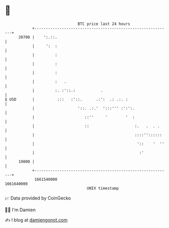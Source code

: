 * 👋

#+begin_example
                                   BTC price last 24 hours                    
               +------------------------------------------------------------+ 
         20700 |    ':.::.                                                  | 
               |     ':  :                                                  | 
               |         :                                                  | 
               |         :                                                  | 
               |         :                                                  | 
               |         :   .                                              | 
               |         :. :'::.:           .                              | 
   $ USD       |          :::   :'::.      .:':  .: .:. :                   | 
               |                   '::. .:.'  ':::''' :':':.                | 
               |                      ::''     '        '  :                | 
               |                      ::                    :.   .  . .     | 
               |                                            ::::''::::::    | 
               |                                             '::    '  ''   | 
               |                                              :'            | 
         19800 |                                                            | 
               +------------------------------------------------------------+ 
                1661540000                                        1661640000  
                                       UNIX timestamp                         
#+end_example
📈 Data provided by CoinGecko

🧑‍💻 I'm Damien

✍️ I blog at [[https://www.damiengonot.com][damiengonot.com]]
